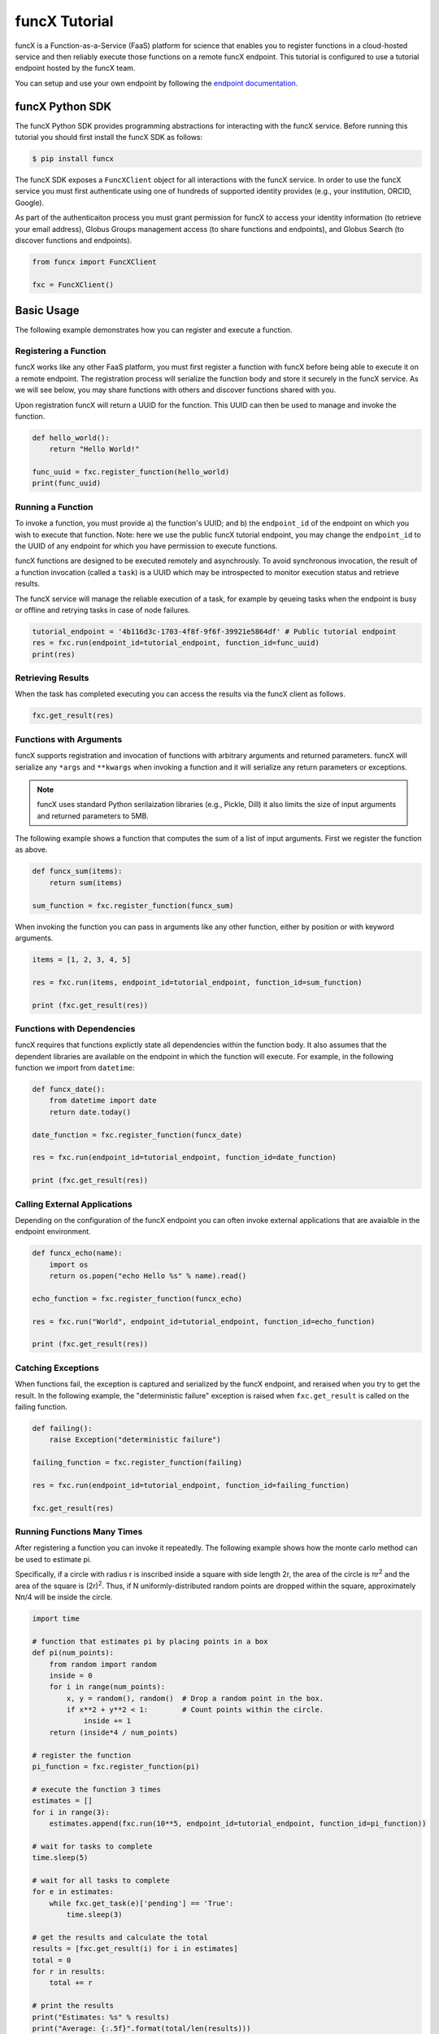 funcX Tutorial
==============

funcX is a Function-as-a-Service (FaaS) platform for science that enables you to register functions in a cloud-hosted service and then reliably execute those functions on a remote funcX endpoint.
This tutorial is configured to use a tutorial endpoint hosted by the funcX team.

You can setup and use your own endpoint by following the `endpoint documentation <https://funcx.readthedocs.io/en/latest/endpoints.html>`_.

funcX Python SDK
----------------

The funcX Python SDK provides programming abstractions for interacting with the funcX service. Before running this tutorial you should first install the funcX SDK as follows:

.. code-block:: bash

    $ pip install funcx

The funcX SDK exposes a ``FuncXClient`` object for all interactions with the funcX service.
In order to use the funcX service you must first authenticate using one of hundreds of supported identity provides (e.g., your institution, ORCID, Google).

As part of the authenticaiton process you must grant permission for funcX to access your identity information (to retrieve your email address), Globus Groups management access (to share functions and endpoints), and Globus Search (to discover functions and endpoints).

.. code-block:: python

    from funcx import FuncXClient

    fxc = FuncXClient()

Basic Usage
-----------

The following example demonstrates how you can register and execute a function.

Registering a Function
~~~~~~~~~~~~~~~~~~~~~~

funcX works like any other FaaS platform, you must first register a function with funcX before being able to execute it on a remote endpoint.
The registration process will serialize the function body and store it securely in the funcX service.
As we will see below, you may share functions with others and discover functions shared with you.

Upon registration funcX will return a UUID for the function. This UUID can then be used to manage and invoke the function.

.. code-block:: python

    def hello_world():
        return "Hello World!"

    func_uuid = fxc.register_function(hello_world)
    print(func_uuid)


Running a Function
~~~~~~~~~~~~~~~~~~

To invoke a function, you must provide a) the function's UUID; and b) the ``endpoint_id`` of the endpoint on which you wish to execute that function.
Note: here we use the public funcX tutorial endpoint, you may change the ``endpoint_id`` to the UUID of any endpoint for which you have permission to execute functions.

funcX functions are designed to be executed remotely and asynchrously.
To avoid synchronous invocation, the result of a function invocation (called a ``task``) is a UUID which may be introspected to monitor execution status and retrieve results.

The funcX service will manage the reliable execution of a task, for example by qeueing tasks when the endpoint is busy or offline and retrying tasks in case of node failures.

.. code-block:: python

    tutorial_endpoint = '4b116d3c-1703-4f8f-9f6f-39921e5864df' # Public tutorial endpoint
    res = fxc.run(endpoint_id=tutorial_endpoint, function_id=func_uuid)
    print(res)

Retrieving Results
~~~~~~~~~~~~~~~~~~

When the task has completed executing you can access the results via the funcX client as follows.

.. code-block:: python

    fxc.get_result(res)

Functions with Arguments
~~~~~~~~~~~~~~~~~~~~~~~~

funcX supports registration and invocation of functions with arbitrary arguments and returned parameters.
funcX will serialize any ``*args`` and ``**kwargs`` when invoking a function and it will serialize any return parameters or exceptions.

.. note::

    funcX uses standard Python serilaization libraries (e.g., Pickle, Dill) it also limits the size of input arguments and returned parameters to 5MB.

The following example shows a function that computes the sum of a list of input arguments.
First we register the function as above.

.. code-block:: python

    def funcx_sum(items):
        return sum(items)

    sum_function = fxc.register_function(funcx_sum)

When invoking the function you can pass in arguments like any other function, either by position or with keyword arguments.

.. code-block:: python

    items = [1, 2, 3, 4, 5]

    res = fxc.run(items, endpoint_id=tutorial_endpoint, function_id=sum_function)

    print (fxc.get_result(res))

Functions with Dependencies
~~~~~~~~~~~~~~~~~~~~~~~~~~~

funcX requires that functions explictly state all dependencies within the function body.
It also assumes that the dependent libraries are available on the endpoint in which the function will execute.
For example, in the following function we import from ``datetime``:

.. code-block:: python

    def funcx_date():
        from datetime import date
        return date.today()

    date_function = fxc.register_function(funcx_date)

    res = fxc.run(endpoint_id=tutorial_endpoint, function_id=date_function)

    print (fxc.get_result(res))

Calling External Applications
~~~~~~~~~~~~~~~~~~~~~~~~~~~~~

Depending on the configuration of the funcX endpoint you can often invoke external applications that are avaialble in the endpoint environment.

.. code-block:: python

    def funcx_echo(name):
        import os
        return os.popen("echo Hello %s" % name).read()

    echo_function = fxc.register_function(funcx_echo)

    res = fxc.run("World", endpoint_id=tutorial_endpoint, function_id=echo_function)

    print (fxc.get_result(res))

Catching Exceptions
~~~~~~~~~~~~~~~~~~~

When functions fail, the exception is captured and serialized by the funcX endpoint, and reraised when you try to get the result.
In the following example, the "deterministic failure" exception is raised when ``fxc.get_result`` is called on the failing function.

.. code-block:: python

    def failing():
        raise Exception("deterministic failure")

    failing_function = fxc.register_function(failing)

    res = fxc.run(endpoint_id=tutorial_endpoint, function_id=failing_function)

    fxc.get_result(res)

Running Functions Many Times
~~~~~~~~~~~~~~~~~~~~~~~~~~~~

After registering a function you can invoke it repeatedly.
The following example shows how the monte carlo method can be used to estimate pi.

Specifically, if a circle with radius r is inscribed inside a square with side length 2r, the area of the circle is πr\ :sup:`2` and the area of the square is (2r)\ :sup:`2`.
Thus, if N uniformly-distributed random points are dropped within the square, approximately Nπ/4 will be inside the circle.

.. code-block:: python

    import time

    # function that estimates pi by placing points in a box
    def pi(num_points):
        from random import random
        inside = 0
        for i in range(num_points):
            x, y = random(), random()  # Drop a random point in the box.
            if x**2 + y**2 < 1:        # Count points within the circle.
                inside += 1
        return (inside*4 / num_points)

    # register the function
    pi_function = fxc.register_function(pi)

    # execute the function 3 times
    estimates = []
    for i in range(3):
        estimates.append(fxc.run(10**5, endpoint_id=tutorial_endpoint, function_id=pi_function))

    # wait for tasks to complete
    time.sleep(5)

    # wait for all tasks to complete
    for e in estimates:
        while fxc.get_task(e)['pending'] == 'True':
            time.sleep(3)

    # get the results and calculate the total
    results = [fxc.get_result(i) for i in estimates]
    total = 0
    for r in results:
        total += r

    # print the results
    print("Estimates: %s" % results)
    print("Average: {:.5f}".format(total/len(results)))

Describing and Discovering Functions
~~~~~~~~~~~~~~~~~~~~~~~~~~~~~~~~~~~~

funcX manages a registry of functions that can be shared, discovered and reused.

When registering a function, you may choose to set a description to support discovery, as well as making it ``public`` (so that others can run it) and/or ``searchable`` (so that others can discover it).

.. code-block:: python

    def hello_world():
        return "Hello World!"

    func_uuid = fxc.register_function(hello_world, description="hello world function", public=True, searchable=True)
    print(func_uuid)

You can search previously registered functions to which you have access using ``search_function``.
The first parameter ``q`` is searched against all the fields, such as author, description, function name, and function source.
You can navigate through pages of results with the ``offset`` and ``limit`` keyword args.

The object returned is simple wrapper on a list, so you can index into it, but also can have a pretty-printed table.

.. code-block:: python

    search_results = fxc.search_function("hello", offset=0, limit=5)
    print(search_results)

Managing Endpoints
~~~~~~~~~~~~~~~~~~

funcX endpoints advertise whether or not they are online as well as information about their avaialble resources, queued tasks, and other information.
If you are permitted to execute functions on an endpoint you can also retrieve the status of the endpoint.
The following example shows how to look up the status (online or offline) and the number of number of waiting tasks and workers connected to the endpoint.

.. code-block:: python

    endpoint_status = fxc.get_endpoint_status(tutorial_endpoint)

    print("Status: %s" % endpoint_status['status'])
    print("Workers: %s" % endpoint_status['logs'][0]['total_workers'])
    print("Tasks: %s" % endpoint_status['logs'][0]['outstanding_tasks'])

Advanced Features
-----------------

funcX provides several features that address more advanced use cases.

Running Batches
~~~~~~~~~~~~~~~

After registering a function, you might want to invoke that function many times without making individual calls to the funcX service.
Such examples occur when running monte carlo simulations, ensembles, and parameter sweep applications.

funcX provides a batch interface which enables specification of a range of function invocations.
To use this interface you must create a funcX batch object and then add each invocation to that object.
You can then pass the constructed object to the ``batch_run`` interface.

.. code-block:: python

    def squared(x):
        return x**2

    squared_function = fxc.register_function(squared)

    inputs = list(range(10))
    batch = fxc.create_batch()

    for x in inputs:
        batch.add(x, endpoint_id=tutorial_endpoint, function_id=squared_function)

    batch_res = fxc.batch_run(batch)

Similary, funcX provides an interface to retrieve the status of the entire batch of invocations.

.. code-block:: python

    fxc.get_batch_result(batch_res)
